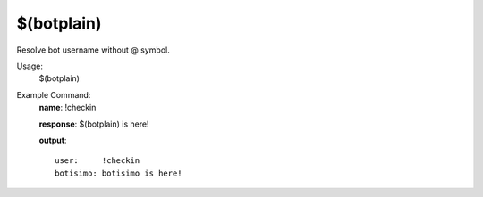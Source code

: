 $(botplain)
===========

Resolve bot username without @ symbol.

Usage:
    $(botplain)

Example Command:
    **name**: !checkin

    **response**: $(botplain) is here!

    **output**::

        user:     !checkin
        botisimo: botisimo is here!
